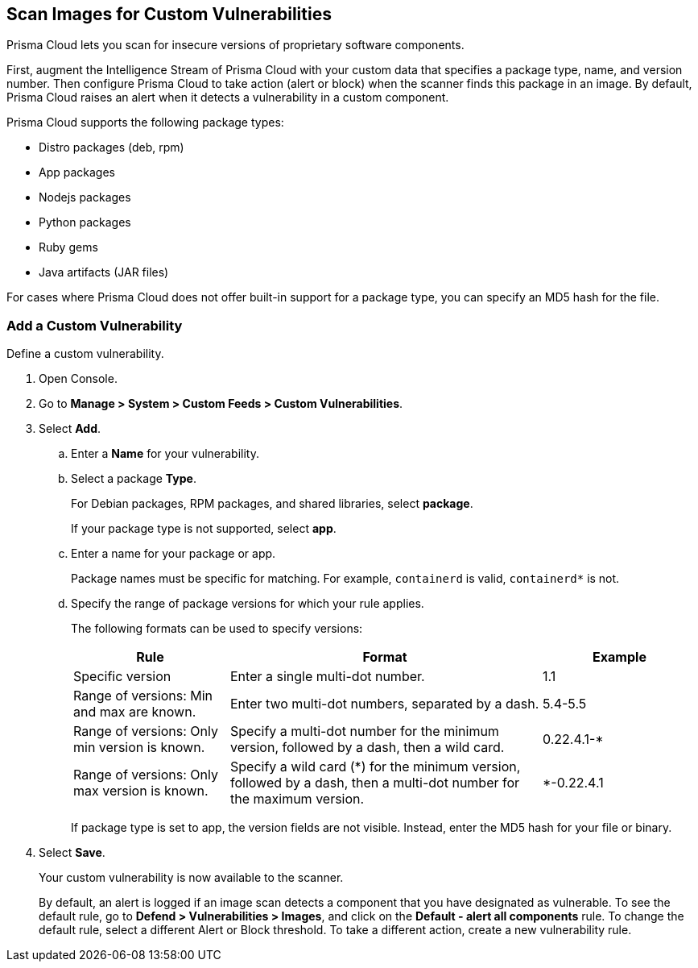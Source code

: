 [#scan-custom-vulnerabilities]
== Scan Images for Custom Vulnerabilities

Prisma Cloud lets you scan for insecure versions of proprietary software components.

First, augment the Intelligence Stream of Prisma Cloud with your custom data that specifies a package type, name, and version number.
Then configure Prisma Cloud to take action (alert or block) when the scanner finds this package in an image.
By default, Prisma Cloud raises an alert when it detects a vulnerability in a custom component.

Prisma Cloud supports the following package types:

* Distro packages (deb, rpm)
* App packages
* Nodejs packages
* Python packages
* Ruby gems
* Java artifacts (JAR files)

For cases where Prisma Cloud does not offer built-in support for a package type, you can specify an MD5 hash for the file.

[.task]
=== Add a Custom Vulnerability

Define a custom vulnerability.

[.procedure]
. Open Console.

. Go to *Manage > System > Custom Feeds > Custom Vulnerabilities*.

. Select *Add*.

.. Enter a *Name* for your vulnerability.

.. Select a package *Type*.
+
For Debian packages, RPM packages, and shared libraries, select *package*.
+
If your package type is not supported, select *app*.

.. Enter a name for your package or app.
+
Package names must be specific for matching. For example, `containerd` is valid, `containerd*` is not.

.. Specify the range of package versions for which your rule applies.
+
The following formats can be used to specify versions:
+
[cols="25%,50%,25%", options="header"]
|===
|Rule
|Format
|Example

|Specific version
|Enter a single multi-dot number.
|1.1

|Range of versions: Min and max are known.
|Enter two multi-dot numbers, separated by a dash.
|5.4-5.5

|Range of versions: Only min version is known.
|Specify a multi-dot number for the minimum version, followed by a dash, then a wild card.
|0.22.4.1-*

|Range of versions: Only max version is known.
|Specify a wild card (*) for the minimum version, followed by a dash, then a multi-dot number for the maximum version.
|*-0.22.4.1
|===
+
If package type is set to app, the version fields are not visible.
Instead, enter the MD5 hash for your file or binary.

. Select *Save*.
+
Your custom vulnerability is now available to the scanner.
+
By default, an alert is logged if an image scan detects a component that you have designated as vulnerable.
To see the default rule, go to *Defend > Vulnerabilities > Images*, and click on the *Default - alert all components* rule. To change the default rule, select a different Alert or Block threshold.
To take a different action, create a new vulnerability rule.